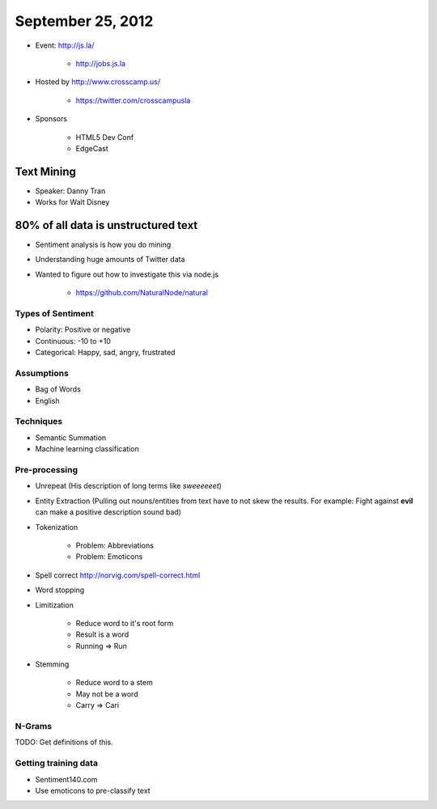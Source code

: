 ==================
September 25, 2012
==================

* Event: http://js.la/

    * http://jobs.js.la

* Hosted by http://www.crosscamp.us/

    * https://twitter.com/crosscampusla

* Sponsors

    * HTML5 Dev Conf
    * EdgeCast
    
Text Mining 
===========

* Speaker: Danny Tran
* Works for Walt Disney
 
80% of all data is unstructured text
========================================

* Sentiment analysis is how you do mining
* Understanding huge amounts of Twitter data
* Wanted to figure out how to investigate this via node.js

    * https://github.com/NaturalNode/natural
    
Types of Sentiment
--------------------

* Polarity: Positive or negative
* Continuous: -10 to +10
* Categorical: Happy, sad, angry, frustrated

Assumptions
------------

* Bag of Words
* English

Techniques
------------

* Semantic Summation
* Machine learning classification

Pre-processing
--------------

* Unrepeat (His description of long terms like `sweeeeeet`)
* Entity Extraction (Pulling out nouns/entities from text have to not skew the results. For example: Fight against **evil** can make a positive description sound bad)
* Tokenization

    * Problem: Abbreviations
    * Problem: Emoticons

* Spell correct http://norvig.com/spell-correct.html
* Word stopping
* Limitization

    * Reduce word to it's root form
    * Result is a word
    * Running => Run

* Stemming

    * Reduce word to a stem
    * May not be a word
    * Carry => Cari

N-Grams
--------

TODO: Get definitions of this.

Getting training data
----------------------

* Sentiment140.com
* Use emoticons to pre-classify text